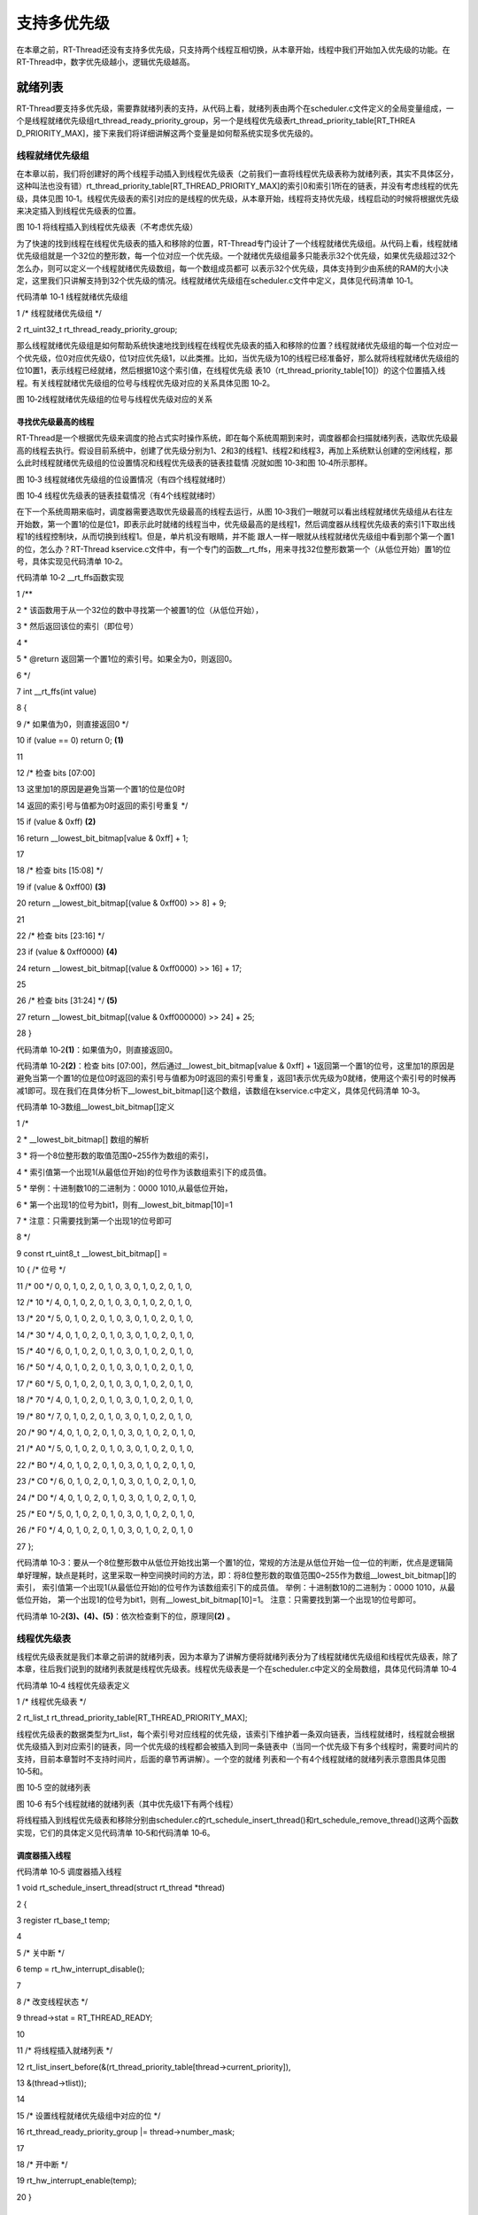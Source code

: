 .. vim: syntax=rst

支持多优先级
------

在本章之前，RT-Thread还没有支持多优先级，只支持两个线程互相切换，从本章开始，线程中我们开始加入优先级的功能。在RT-Thread中，数字优先级越小，逻辑优先级越高。

就绪列表
~~~~

RT-Thread要支持多优先级，需要靠就绪列表的支持，从代码上看，就绪列表由两个在scheduler.c文件定义的全局变量组成，一个是线程就绪优先级组rt_thread_ready_priority_group，另一个是线程优先级表rt_thread_priority_table[RT_THREA
D_PRIORITY_MAX]，接下来我们将详细讲解这两个变量是如何帮系统实现多优先级的。

线程就绪优先级组
^^^^^^^^

在本章以前，我们将创建好的两个线程手动插入到线程优先级表（之前我们一直将线程优先级表称为就绪列表，其实不具体区分，这种叫法也没有错）rt_thread_priority_table[RT_THREAD_PRIORITY_MAX]的索引0和索引1所在的链表，并没有考虑线程的优先级，具体见图
10‑1。线程优先级表的索引对应的是线程的优先级，从本章开始，线程将支持优先级，线程启动的时候将根据优先级来决定插入到线程优先级表的位置。

|multip002|

图 10‑1 将线程插入到线程优先级表（不考虑优先级）

为了快速的找到线程在线程优先级表的插入和移除的位置，RT-Thread专门设计了一个线程就绪优先级组。从代码上看，线程就绪优先级组就是一个32位的整形数，每一个位对应一个优先级。一个就绪优先级组最多只能表示32个优先级，如果优先级超过32个怎么办，则可以定义一个线程就绪优先级数组，每一个数组成员都可
以表示32个优先级，具体支持到少由系统的RAM的大小决定，这里我们只讲解支持到32个优先级的情况。线程就绪优先级组在scheduler.c文件中定义，具体见代码清单 10‑1。

代码清单 10‑1 线程就绪优先级组

1 /\* 线程就绪优先级组 \*/

2 rt_uint32_t rt_thread_ready_priority_group;

那么线程就绪优先级组是如何帮助系统快速地找到线程在线程优先级表的插入和移除的位置？线程就绪优先级组的每一个位对应一个优先级，位0对应优先级0，位1对应优先级1，以此类推。比如，当优先级为10的线程已经准备好，那么就将线程就绪优先级组的位10置1，表示线程已经就绪，然后根据10这个索引值，在线程优先级
表10（rt_thread_priority_table[10]）的这个位置插入线程。有关线程就绪优先级组的位号与线程优先级对应的关系具体见图 10‑2。

|multip003|

图 10‑2线程就绪优先级组的位号与线程优先级对应的关系

寻找优先级最高的线程
''''''''''

RT-Thread是一个根据优先级来调度的抢占式实时操作系统，即在每个系统周期到来时，调度器都会扫描就绪列表，选取优先级最高的线程去执行。假设目前系统中，创建了优先级分别为1、2和3的线程1、线程2和线程3，再加上系统默认创建的空闲线程，那么此时线程就绪优先级组的位设置情况和线程优先级表的链表挂载情
况就如图 10‑3和图 10‑4所示那样。

|multip004|

图 10‑3 线程就绪优先级组的位设置情况（有四个线程就绪时）

|multip005|

图 10‑4 线程优先级表的链表挂载情况（有4个线程就绪时）

在下一个系统周期来临时，调度器需要选取优先级最高的线程去运行，从图 10‑3我们一眼就可以看出线程就绪优先级组从右往左开始数，第一个置1的位是位1，即表示此时就绪的线程当中，优先级最高的是线程1，然后调度器从线程优先级表的索引1下取出线程1的线程控制块，从而切换到线程1。但是，单片机没有眼睛，并不能
跟人一样一眼就从线程就绪优先级组中看到那个第一个置1的位，怎么办？RT-Thread kservice.c文件中，有一个专门的函数__rt_ffs，用来寻找32位整形数第一个（从低位开始）置1的位号，具体实现见代码清单 10‑2。

代码清单 10‑2 \__rt_ffs函数实现

1 /*\*

2 \* 该函数用于从一个32位的数中寻找第一个被置1的位（从低位开始），

3 \* 然后返回该位的索引（即位号）

4 \*

5 \* @return 返回第一个置1位的索引号。如果全为0，则返回0。

6 \*/

7 int \__rt_ffs(int value)

8 {

9 /\* 如果值为0，则直接返回0 \*/

10 if (value == 0) return 0; **(1)**

11

12 /\* 检查 bits [07:00]

13 这里加1的原因是避免当第一个置1的位是位0时

14 返回的索引号与值都为0时返回的索引号重复 \*/

15 if (value & 0xff) **(2)**

16 return \__lowest_bit_bitmap[value & 0xff] + 1;

17

18 /\* 检查 bits [15:08] \*/

19 if (value & 0xff00) **(3)**

20 return \__lowest_bit_bitmap[(value & 0xff00) >> 8] + 9;

21

22 /\* 检查 bits [23:16] \*/

23 if (value & 0xff0000) **(4)**

24 return \__lowest_bit_bitmap[(value & 0xff0000) >> 16] + 17;

25

26 /\* 检查 bits [31:24] \*/ **(5)**

27 return \__lowest_bit_bitmap[(value & 0xff000000) >> 24] + 25;

28 }

代码清单 10‑2\ **(1)**\ ：如果值为0，则直接返回0。

代码清单 10‑2\ **(2)**\ ：检查 bits [07:00]，然后通过__lowest_bit_bitmap[value & 0xff] +
1返回第一个置1的位号，这里加1的原因是避免当第一个置1的位是位0时返回的索引号与值都为0时返回的索引号重复，返回1表示优先级为0就绪，使用这个索引号的时候再减1即可。现在我们在具体分析下__lowest_bit_bitmap[]这个数组，该数组在kservice.c中定义，具体见代码清单
10‑3。

代码清单 10‑3数组__lowest_bit_bitmap[]定义

1 /\*

2 \* \__lowest_bit_bitmap[] 数组的解析

3 \* 将一个8位整形数的取值范围0~255作为数组的索引，

4 \* 索引值第一个出现1(从最低位开始)的位号作为该数组索引下的成员值。

5 \* 举例：十进制数10的二进制为：0000 1010,从最低位开始，

6 \* 第一个出现1的位号为bit1，则有__lowest_bit_bitmap[10]=1

7 \* 注意：只需要找到第一个出现1的位号即可

8 \*/

9 const rt_uint8_t \__lowest_bit_bitmap[] =

10 { /\* 位号 \*/

11 /\* 00 \*/ 0, 0, 1, 0, 2, 0, 1, 0, 3, 0, 1, 0, 2, 0, 1, 0,

12 /\* 10 \*/ 4, 0, 1, 0, 2, 0, 1, 0, 3, 0, 1, 0, 2, 0, 1, 0,

13 /\* 20 \*/ 5, 0, 1, 0, 2, 0, 1, 0, 3, 0, 1, 0, 2, 0, 1, 0,

14 /\* 30 \*/ 4, 0, 1, 0, 2, 0, 1, 0, 3, 0, 1, 0, 2, 0, 1, 0,

15 /\* 40 \*/ 6, 0, 1, 0, 2, 0, 1, 0, 3, 0, 1, 0, 2, 0, 1, 0,

16 /\* 50 \*/ 4, 0, 1, 0, 2, 0, 1, 0, 3, 0, 1, 0, 2, 0, 1, 0,

17 /\* 60 \*/ 5, 0, 1, 0, 2, 0, 1, 0, 3, 0, 1, 0, 2, 0, 1, 0,

18 /\* 70 \*/ 4, 0, 1, 0, 2, 0, 1, 0, 3, 0, 1, 0, 2, 0, 1, 0,

19 /\* 80 \*/ 7, 0, 1, 0, 2, 0, 1, 0, 3, 0, 1, 0, 2, 0, 1, 0,

20 /\* 90 \*/ 4, 0, 1, 0, 2, 0, 1, 0, 3, 0, 1, 0, 2, 0, 1, 0,

21 /\* A0 \*/ 5, 0, 1, 0, 2, 0, 1, 0, 3, 0, 1, 0, 2, 0, 1, 0,

22 /\* B0 \*/ 4, 0, 1, 0, 2, 0, 1, 0, 3, 0, 1, 0, 2, 0, 1, 0,

23 /\* C0 \*/ 6, 0, 1, 0, 2, 0, 1, 0, 3, 0, 1, 0, 2, 0, 1, 0,

24 /\* D0 \*/ 4, 0, 1, 0, 2, 0, 1, 0, 3, 0, 1, 0, 2, 0, 1, 0,

25 /\* E0 \*/ 5, 0, 1, 0, 2, 0, 1, 0, 3, 0, 1, 0, 2, 0, 1, 0,

26 /\* F0 \*/ 4, 0, 1, 0, 2, 0, 1, 0, 3, 0, 1, 0, 2, 0, 1, 0

27 };

代码清单 10‑3：要从一个8位整形数中从低位开始找出第一个置1的位，常规的方法是从低位开始一位一位的判断，优点是逻辑简单好理解，缺点是耗时，这里采取一种空间换时间的方法，即：将8位整形数的取值范围0~255作为数组__lowest_bit_bitmap[]的索引，
索引值第一个出现1(从最低位开始)的位号作为该数组索引下的成员值。 举例：十进制数10的二进制为：0000 1010，从最低位开始， 第一个出现1的位号为bit1，则有__lowest_bit_bitmap[10]=1。 注意：只需要找到第一个出现1的位号即可。

代码清单 10‑2\ **(3)、(4)、(5)**\ ：依次检查剩下的位，原理同\ **(2)** 。

线程优先级表
^^^^^^

线程优先级表就是我们本章之前讲的就绪列表，因为本章为了讲解方便将就绪列表分为了线程就绪优先级组和线程优先级表，除了本章，往后我们说到的就绪列表就是线程优先级表。线程优先级表是一个在scheduler.c中定义的全局数组，具体见代码清单 10‑4

代码清单 10‑4 线程优先级表定义

1 /\* 线程优先级表 \*/

2 rt_list_t rt_thread_priority_table[RT_THREAD_PRIORITY_MAX];

线程优先级表的数据类型为rt_list，每个索引号对应线程的优先级，该索引下维护着一条双向链表，当线程就绪时，线程就会根据优先级插入到对应索引的链表，同一个优先级的线程都会被插入到同一条链表中（当同一个优先级下有多个线程时，需要时间片的支持，目前本章暂时不支持时间片，后面的章节再讲解）。一个空的就绪
列表和一个有4个线程就绪的就绪列表示意图具体见图 10‑5和。

|multip006|

图 10‑5 空的就绪列表

|multip007|

图 10‑6 有5个线程就绪的就绪列表（其中优先级1下有两个线程）

将线程插入到线程优先级表和移除分别由scheduler.c的rt_schedule_insert_thread()和rt_schedule_remove_thread()这两个函数实现，它们的具体定义见代码清单 10‑5和代码清单 10‑6。

调度器插入线程
'''''''

代码清单 10‑5 调度器插入线程

1 void rt_schedule_insert_thread(struct rt_thread \*thread)

2 {

3 register rt_base_t temp;

4

5 /\* 关中断 \*/

6 temp = rt_hw_interrupt_disable();

7

8 /\* 改变线程状态 \*/

9 thread->stat = RT_THREAD_READY;

10

11 /\* 将线程插入就绪列表 \*/

12 rt_list_insert_before(&(rt_thread_priority_table[thread->current_priority]),

13 &(thread->tlist));

14

15 /\* 设置线程就绪优先级组中对应的位 \*/

16 rt_thread_ready_priority_group \|= thread->number_mask;

17

18 /\* 开中断 \*/

19 rt_hw_interrupt_enable(temp);

20 }

调度器删除线程
'''''''

代码清单 10‑6 调度器删除线程

1 void rt_schedule_remove_thread(struct rt_thread \*thread)

2 {

3 register rt_base_t temp;

4

5

6 /\* 关中断 \*/

7 temp = rt_hw_interrupt_disable();

8

9 /\* 将线程从就绪列表删除 \*/

10 rt_list_remove(&(thread->tlist));

11 /\* 将线程就绪优先级组队员的位清除 \*/

12 if (rt_list_isempty(&(rt_thread_priority_table[thread->current_priority])))

13 {

14 rt_thread_ready_priority_group &= ~thread->number_mask;

15 }

16

17 /\* 开中断 \*/

18 rt_hw_interrupt_enable(temp);

19 }

修改代码，支持多优先级
~~~~~~~~~~~

接下来我们在上一章的代码上，继续迭代修改，从而实现多优先级。

修改线程控制块
^^^^^^^

在线程控制块中增加与优先级相关的成员，具体见加粗部分，其中还增加了错误码和线程状态成员，具体见代码清单 10‑7。

代码清单 10‑7 修改线程控制块代码

1 struct rt_thread

2 {

3 /\* rt 对象 \*/

4 char name[RT_NAME_MAX]; /\* 对象的名字 \*/

5 rt_uint8_t type; /\* 对象类型 \*/

6 rt_uint8_t flags; /\* 对象的状态 \*/

7 rt_list_t list; /\* 对象的列表节点 \*/

8

9 rt_list_t tlist; /\* 线程链表节点 \*/

10

11 void \*sp; /\* 线程栈指针 \*/

12 void \*entry; /\* 线程入口地址 \*/

13 void \*parameter; /\* 线程形参 \*/

14 void \*stack_addr; /\* 线程起始地址 \*/

15 rt_uint32_t stack_size; /\* 线程栈大小，单位为字节 \*/

16

17 rt_ubase_t remaining_tick; /\* 用于实现阻塞延时 \*/

18

**19 rt_uint8_t current_priority; /\* 当前优先级 \*/ (1)**

**20 rt_uint8_t init_priority; /\* 初始优先级 \*/ (2)**

**21 rt_uint32_t number_mask; /\* 当前优先级掩码 \*/ (3)**

22

**23 rt_err_t error; /\* 错误码 \*/ (4)**

**24 rt_uint8_t stat; /\* 线程的状态 \*/ (5)**

25 };

代码清单 10‑7\ **(1)** ：当前优先级。

代码清单 10‑7\ **(2)** ：初始优先级。

代码清单 10‑7\ **(3)** ：当前优先级掩码，即线程就绪优先级组的索引。

代码清单 10‑7\ **(4)** ：错误码，具体取值在rtdef.h中定义，具体见代码清单 10‑8。

代码清单 10‑8 RT-Thread 错误码重定义

1 /\* RT-Thread 错误码重定义 \*/

2 #define RT_EOK 0 /\* 没有错误 \*/

3 #define RT_ERROR 1 /\* 一个常规错误 \*/

4 #define RT_ETIMEOUT 2 /\* 超时 \*/

5 #define RT_EFULL 3 /\* 资源已满 \*/

6 #define RT_EEMPTY 4 /\* 资源为空 \*/

7 #define RT_ENOMEM 5 /\* 没有内存 \*/

8 #define RT_ENOSYS 6 /\* No system \*/

9 #define RT_EBUSY 7 /\* 忙*/

10 #define RT_EIO 8 /\* IO错误 \*/

11 #define RT_EINTR 9 /\* 中断系统调用 \*/

12 #define RT_EINVAL 10 /\* 无效形参 \*/

代码清单 10‑7\ **(5)** ：线程的状态，具体取值在rtdef.h中定义，具体见代码清单 10‑8。

代码清单 10‑9 线程状态定义

1 /\*

2 \* 线程状态定义

3 \*/

4 #define RT_THREAD_INIT 0x00 /\* 初始态 \*/

5 #define RT_THREAD_READY 0x01 /\* 就绪态 \*/

6 #define RT_THREAD_SUSPEND 0x02 /\* 挂起态 \*/

7 #define RT_THREAD_RUNNING 0x03 /\* 运行态 \*/

8 #define RT_THREAD_BLOCK RT_THREAD_SUSPEND /\* 阻塞态 \*/

9 #define RT_THREAD_CLOSE 0x04 /\* 关闭态 \*/

10 #define RT_THREAD_STAT_MASK 0x0f

11

12 #define RT_THREAD_STAT_SIGNAL 0x10

13 #define RT_THREAD_STAT_SIGNAL_READY (RT_THREAD_STAT_SIGNAL \| RT_THREAD_READY)

14 #define RT_THREAD_STAT_SIGNAL_SUSPEND 0x20

15 #define RT_THREAD_STAT_SIGNAL_MASK 0xf0

修改调度器初始化函数rt_system_scheduler_init()
^^^^^^^^^^^^^^^^^^^^^^^^^^^^^^^^^^^^

代码清单 10‑10 系统调度器初始化

1 void rt_system_scheduler_init(void)

2 {

3 #if 0

4 register rt_base_t offset;

5

6

7 /\* 线程就绪列表初始化 \*/

8 for (offset = 0; offset < RT_THREAD_PRIORITY_MAX; offset ++)

9 {

10 rt_list_init(&rt_thread_priority_table[offset]);

11 }

12

13 /\* 初始化当前线程控制块指针 \*/

14 rt_current_thread = RT_NULL;

15 #else

16 register rt_base_t offset;

17

18

19 /\* 线程优先级表初始化 \*/ **(1)**

20 for (offset = 0; offset < RT_THREAD_PRIORITY_MAX; offset ++)

21 {

22 rt_list_init(&rt_thread_priority_table[offset]);

23 }

24

25 /\* 初始化当前优先级为空闲线程的优先级 \*/

26 rt_current_priority = RT_THREAD_PRIORITY_MAX - 1; **(2)**

27

28 /\* 初始化当前线程控制块指针 \*/

29 rt_current_thread = RT_NULL; **(3)**

30

31 /\* 初始化线程就绪优先级组 \*/

32 rt_thread_ready_priority_group = 0; **(4)**

33 #endif

34 }

代码清单 10‑10\ **(1)**\ ：线程优先级表初始化。

代码清单 10‑10\ **(2)**\ ：初始化当前优先级为空闲线程的优先级，rt_current_priority是在scheduler.c中定义的全局变量，表示当前运行线程的优先级。

代码清单 10‑10\ **(3)**\ ：初始化当前线程控制块指针为0，rt_current_thread是在scheduler.c中定义的全局指针，表示指向当前正在运行的线程的线程控制块。

代码清单 10‑10\ **(4)**\ ：初始化线程就绪优先级组为0，即还没有一个线程就绪。

修改线程初始化函数rt_thread_init()
^^^^^^^^^^^^^^^^^^^^^^^^^

在线程初始化函数中添加优先级形参，在函数中初始化线程控制块中优先级、错误码和线程状态成员，具体见代码清单 10‑11加粗部分。

代码清单 10‑11线程初始化函数rt_thread_init()

1 rt_err_t rt_thread_init(struct rt_thread \*thread,

2 const char \*name,

3 void (*entry)(void \*parameter),

4 void \*parameter,

5 void \*stack_start,

6 rt_uint32_t stack_size,

**7 rt_uint8_t priority)**

8 {

9 /\* 线程对象初始化 \*/

10 /\* 线程结构体开头部分的成员就是rt_object_t类型 \*/

11 rt_object_init((rt_object_t)thread, RT_Object_Class_Thread, name);

12 rt_list_init(&(thread->tlist));

13

14 thread->entry = (void \*)entry;

15 thread->parameter = parameter;

16

17 thread->stack_addr = stack_start;

18 thread->stack_size = stack_size;

19

20 /\* 初始化线程栈，并返回线程栈指针 \*/

21 thread->sp = (void \*)rt_hw_stack_init( thread->entry,

22 thread->parameter,

23 (void \*)((char \*)thread->stack_addr + thread->stack_size - 4) );

24

**25 thread->init_priority = priority;**

**26 thread->current_priority = priority;**

**27 thread->number_mask = 0;**

28

**29 /\* 错误码和状态 \*/**

**30 thread->error = RT_EOK;**

**31 thread->stat = RT_THREAD_INIT;**

32

33 return RT_EOK;

34 }

添加线程启动函数rt_thread_startup()
^^^^^^^^^^^^^^^^^^^^^^^^^^^

在本章之前，创建好线程之后会调用函数rt_list_insert_before()将线程插入到线程优先级表，本章开始我们另外独立添加一个函数rt_thread_startup()来实现该功能，该函数在thread.c中定义，具体实现见代码清单 10‑12。

代码清单 10‑12 线程启动函数rt_thread_startup()

1 /*\*

2 \* 启动一个线程并将其放到系统的就绪列表中

3 \*

4 \* @param thread 待启动的线程

5 \*

6 \* @return 操作状态, RT_EOK on OK, -RT_ERROR on error

7 \*/

8 rt_err_t rt_thread_startup(rt_thread_t thread)

9 {

10 /\* 设置当前优先级为初始优先级 \*/

11 thread->current_priority = thread->init_priority; **(1)**

12 thread->number_mask = 1L << thread->current_priority; **(2)**

13

14 /\* 改变线程的状态为挂起状态 \*/

15 thread->stat = RT_THREAD_SUSPEND; **(3)**

16 /\* 然后恢复线程 \*/

17 rt_thread_resume(thread); **(4)**

18

19 if (rt_thread_self() != RT_NULL) **(5)**

20 {

21 /\* 系统调度 \*/

22 rt_schedule(); **(6)**

23 }

24

25 return RT_EOK;

26 }

代码清单 10‑12\ **(1)**\ ：设置当前优先级为初始优先级。

代码清单 10‑12\ **(2)**\ ：根据优先级计算线程就绪优先级组的掩码值。

代码清单 10‑12\ **(3)**\ ：设置线程的状态为挂起态，等下会恢复。

代码清单 10‑12\ **(4)**\ ：恢复线程，即将线程插入到就绪列表，由单独的rt_thread_resume()函数来实现，该函数在thread.c中定义，具体实现见代码清单 10‑13。

代码清单 10‑13 线程恢复函数rt_thread_resume()

1 /*\*

2 \* 该函数用于恢复一个线程然后将其放到就绪列表

3 \*

4 \* @param thread 需要被恢复的线程

5 \*

6 \* @return 操作状态, RT_EOK on OK, -RT_ERROR on error

7 \*/

8 rt_err_t rt_thread_resume(rt_thread_t thread)

9 {

10 register rt_base_t temp;

11

12 /\* 将被恢复的线程必须在挂起态，否则返回错误码 \*/

13 if ((thread->stat & RT_THREAD_STAT_MASK) != RT_THREAD_SUSPEND)

14 {

15 return -RT_ERROR;

16 }

17

18 /\* 关中断 \*/

19 temp = rt_hw_interrupt_disable();

20

21 /\* 从挂起队列移除 \*/

22 rt_list_remove(&(thread->tlist));

23

24 /\* 开中断 \*/

25 rt_hw_interrupt_enable(temp);

26

27 /\* 插入就绪列表 \*/

28 rt_schedule_insert_thread(thread);

29

30 return RT_EOK;

31 }

代码清单 10‑12\ **(5)**\ ：rt_thread_self()是一个在thread.c中定义的函数，具体见代码清单
10‑14。用于返回全局指针rt_current_thread，该指针指向当前正在运行的线程的线程控制块，在系统没有启动之前，rt_current_thread的值为RT_NULL，是在代码清单 10‑10调度器初始化函数中初始化的，所以不会执行系统调度。

代码清单 10‑14 rt_thread_self()函数

1 rt_thread_t rt_thread_self(void)

2 {

3 return rt_current_thread;

4 }

代码清单 10‑12\ **(6)**\ ：系统调度，暂时不会执行，因为系统还没有启动，rt_current_thread的值还是RT_NULL。系统调度函数接下来也需要修改。

修改空闲线程初始化函数rt_thread_idle_init()
^^^^^^^^^^^^^^^^^^^^^^^^^^^^^^^^

修改空闲线程初始化函数，将原先的将线程插入到就绪列表的部分代码修改为rt_thread_startup()代替，具体见的加粗部分代码清单 10‑15。

代码清单 10‑15 空闲线程初始化函数rt_thread_idle_init()

1 void rt_thread_idle_init(void)

2 {

3

4 /\* 初始化线程 \*/

5 rt_thread_init(&idle,

6 "idle",

7 rt_thread_idle_entry,

8 RT_NULL,

9 &rt_thread_stack[0],

10 sizeof(rt_thread_stack),

11 RT_THREAD_PRIORITY_MAX-1);

12

**13 /\* 将线程插入到就绪列表 \*/**

**14 //rt_list_insert_before( &(rt_thread_priority_table[RT_THREAD_PRIORITY_MAX-1]),&(idle.tlist) );**

**15 rt_thread_startup(&idle);**

16 }

修改启动系统调度器函数rt_system_scheduler_start()
^^^^^^^^^^^^^^^^^^^^^^^^^^^^^^^^^^^^^^

修改系统调度器函数rt_system_scheduler_start()，不再是手动指定第一个需要运行的线程，而是根据优先级来决定第一个运行的线程，具体修改见代码清单 10‑16的加粗部分。

代码清单 10‑16 系统调度器函数rt_system_scheduler_start()

1 /\* 启动系统调度器 \*/

2 void rt_system_scheduler_start(void)

3 {

4 #if 0

5 register struct rt_thread \*to_thread;

6

7 /\* 手动指定第一个运行的线程 \*/

8 to_thread = rt_list_entry(rt_thread_priority_table[0].next,

9 struct rt_thread,

10 tlist);

11 rt_current_thread = to_thread;

12

13 /\* 切换到第一个线程，该函数在context_rvds.S中实现，在rthw.h声明，

14 用于实现第一次线程切换。当一个汇编函数在C文件中调用的时候，

15 如果有形参，则执行的时候会将形参传人到CPU寄存器r0。*/

16 rt_hw_context_switch_to((rt_uint32_t)&to_thread->sp);

17 #else

**18 register struct rt_thread \*to_thread;**

**19 register rt_ubase_t highest_ready_priority;**

**20**

**21 /\* 获取就绪的最高优先级*/ (1)**

**22 highest_ready_priority = \__rt_ffs(rt_thread_ready_priority_group)
- 1;**

**23**

**24 /\* 获取将要运行线程的线程控制块 \*/ (2)**

**25 to_thread = rt_list_entry(rt_thread_priority_table[highest_ready_priority].next,**

**26 struct rt_thread,**

**27 tlist);**

**28**

**29 rt_current_thread = to_thread; (3)**

**30**

**31 /\* 切换到新的线程 \*/**

**32 rt_hw_context_switch_to((rt_uint32_t)&to_thread->sp); (4)**

**33**

**34 /\* 永远不会返回 \*/ (5)**

35 #endif

36 }

代码清单 10‑12\ **(1)**\ ：从线程就绪优先级组中获取到就绪的最高优先级。

代码清单 10‑12\ **(2)**\ ：根据就绪的最高优先级从线程优先级表中获取到线程控制块。

代码清单 10‑12\ **(3)**\ ：更新全局指针rt_current_thread的值。

代码清单 10‑12\ **(4)**\ ：切换到新的线程。

代码清单 10‑12\ **(5)**\ ：永远不会返回，以后将在线程之间不断切换。

修改系统调度函数rt_schedule ()
^^^^^^^^^^^^^^^^^^^^^^

系统调度函数rt_schedule()将不再像本章之前的那样，在三个线程之间轮流切换，而是需要根据优先级来实现，即系统选择就绪线程当中优先级最高的来运行，具体修改见代码清单 10‑17的加粗部分。

代码清单 10‑17 系统调度函数rt_schedule ()

1 void rt_schedule(void)

2 {

3 #if 0

4 struct rt_thread \*to_thread;

5 struct rt_thread \*from_thread;

6

7 /\* 如果当前线程是空闲线程，那么就去尝试执行线程1或者线程2，

8 看看他们的延时时间是否结束，如果线程的延时时间均没有到期，

9 那就返回继续执行空闲线程 \*/

10 if ( rt_current_thread == &idle )

11 {

12 if (rt_flag1_thread.remaining_tick == 0)

13 {

14 from_thread = rt_current_thread;

15 to_thread = &rt_flag1_thread;

16 rt_current_thread = to_thread;

17 }

18 else if (rt_flag2_thread.remaining_tick == 0)

19 {

20 from_thread = rt_current_thread;

21 to_thread = &rt_flag2_thread;

22 rt_current_thread = to_thread;

23 }

24 else

25 {

26 return; /\* 线程延时均没有到期则返回，继续执行空闲线程 \*/

27 }

28 }

29 else

30 {

31 /*如果当前线程是线程1或者线程2的话，

32 检查下另外一个线程,如果另外的线程不在延时中，

33 就切换到该线程。否则，判断下当前线程是否应该进入延时状态，

34 如果是的话，就切换到空闲线程。否则就不进行任何切换 \*/

35 if (rt_current_thread == &rt_flag1_thread)

36 {

37 if (rt_flag2_thread.remaining_tick == 0)

38 {

39 from_thread = rt_current_thread;

40 to_thread = &rt_flag2_thread;

41 rt_current_thread = to_thread;

42 }

43 else if (rt_current_thread->remaining_tick != 0)

44 {

45 from_thread = rt_current_thread;

46 to_thread = &idle;

47 rt_current_thread = to_thread;

48 }

49 else

50 {

51 return; /\* 返回，不进行切换，因为两个线程都处于延时中 \*/

52 }

53 }

54 else if (rt_current_thread == &rt_flag2_thread)

55 {

56 if (rt_flag1_thread.remaining_tick == 0)

57 {

58 from_thread = rt_current_thread;

59 to_thread = &rt_flag1_thread;

60 rt_current_thread = to_thread;

61 }

62 else if (rt_current_thread->remaining_tick != 0)

63 {

64 from_thread = rt_current_thread;

65 to_thread = &idle;

66 rt_current_thread = to_thread;

67 }

68 else

69 {

70 return; /\* 返回，不进行切换，因为两个线程都处于延时中 \*/

71 }

72 }

73 }

74 #else

**75 rt_base_t level;**

**76 register rt_ubase_t highest_ready_priority;**

**77 struct rt_thread \*to_thread;**

**78 struct rt_thread \*from_thread;**

**79**

**80 /\* 关中断 \*/**

**81 level = rt_hw_interrupt_disable();**

**82**

**83 /\* 获取就绪的最高优先级 \*/ (1)**

**84 highest_ready_priority = \__rt_ffs(rt_thread_ready_priority_group)
- 1;**

**85 /\* 获取就绪的最高优先级对应的线程控制块 \*/ (2)**

**86 to_thread = rt_list_entry(rt_thread_priority_table[highest_ready_priority].next,**

**87 struct rt_thread,**

**88 tlist);**

**89**

**90 /\* 如果目标线程不是当前线程，则要进行线程切换 \*/**

**91 if (to_thread != rt_current_thread) (3)**

**92 {**

**93 rt_current_priority = (rt_uint8_t)highest_ready_priority;**

**94 from_thread = rt_current_thread;**

**95 rt_current_thread = to_thread;**

**96**

**97 rt_hw_context_switch((rt_uint32_t)&from_thread->sp,**

**98 (rt_uint32_t)&to_thread->sp);**

**99**

**100 /\* 开中断 \*/**

**101 rt_hw_interrupt_enable(level);**

**102**

**103 }**

**104 else**

**105 {**

**106 /\* 开中断 \*/**

**107 rt_hw_interrupt_enable(level);**

**108 }**

109 #endif

110

111 /\* 产生上下文切换 \*/

112 rt_hw_context_switch((rt_uint32_t)&from_thread->sp,(rt_uint32_t)&to_thread->sp);

113 }

代码清单 10‑17\ **(1)**\ ：从线程就绪优先级组中获取到就绪的最高优先级。

代码清单 10‑17\ **(2)**\ ：获取就绪的最高优先级对应的线程控制块，并存在to_thread中。

代码清单 10‑17\ **(3)**\ ：如果to_thread不是当前线程，则要进行线程切换，否则则开启中断退出继续执行当前线程。

修改阻塞延时函数rt_thread_delay()
^^^^^^^^^^^^^^^^^^^^^^^^^

修改阻塞延时函数rt_thread_delay()，具体修改见代码清单 10‑18的加粗部分。

代码清单 10‑18 阻塞延时函数rt_thread_delay()

1 void rt_thread_delay(rt_tick_t tick)

2 {

3 #if 0

4 struct rt_thread \*thread;

5

6 thread = rt_current_thread;

7 thread->remaining_tick = tick;

8

9 /\* 进行线程调度 \*/

10 rt_schedule();

11 #else

**12 register rt_base_t temp;**

**13 struct rt_thread \*thread;**

**14**

**15 /\* 失能中断 \*/**

**16 temp = rt_hw_interrupt_disable();**

**17**

**18 thread = rt_current_thread;**

**19 thread->remaining_tick = tick;**

**20**

**21 /\* 改变线程状态 \*/**

**22 thread->stat = RT_THREAD_SUSPEND; (1)**

**23 rt_thread_ready_priority_group &= ~thread->number_mask; (2)**

**24**

**25 /\* 使能中断 \*/**

**26 rt_hw_interrupt_enable(temp);**

**27**

**28 /\* 进行系统调度 \*/**

**29 rt_schedule();**

30 #endif

31 }

代码清单 10‑18\ **(1)**\ ：将线程的状态改为挂起，接下来将进入延时，暂时放弃CPU的使用权。

代码清单 10‑18\ **(2)**\ ：根据优先级将线程就绪优先级组中对应的位清零。严格来说，还需要将线程从线程优先级表中移除，但是鉴于我们目前的时基更新函数rt_tick_increase()还是需要通过扫描线程优先级表中来判断线程的延时时间是否到期，所以不能讲线程从就绪列表移除。当我们在接下
来的“定时器”章节中，会有一个全新的延时方法，到时候延时的时候除了根据优先级将线程就绪优先级组中对应的位清零外，还需要线程从线程优先级表中移除。

修改时基更新函数rt_tick_increase()
^^^^^^^^^^^^^^^^^^^^^^^^^^

修改时基更新函数rt_tick_increase()，具体修改见代码清单 10‑19的加粗部分。

代码清单 10‑19 时基更新函数rt_tick_increase()

1 void rt_tick_increase(void)

2 {

3 rt_ubase_t i;

4 struct rt_thread \*thread;

5 rt_tick ++;

6 #if 0

7 /\* 扫描就绪列表中所有线程的remaining_tick，如果不为0，则减1 \*/

8 for (i=0; i<RT_THREAD_PRIORITY_MAX; i++)

9 {

10 thread = rt_list_entry( rt_thread_priority_table[i].next,

11 struct rt_thread,

12 tlist);

13 if (thread->remaining_tick > 0)

14 {

15 thread->remaining_tick --;

16 }

17 }

18 #else

19 /\* 扫描就绪列表中所有线程的remaining_tick，如果不为0，则减1 \*/

20 for (i=0; i<RT_THREAD_PRIORITY_MAX; i++)

21 {

22 thread = rt_list_entry( rt_thread_priority_table[i].next,

23 struct rt_thread,

24 tlist);

25 if (thread->remaining_tick > 0)

26 {

27 thread->remaining_tick --;

**28 if (thread->remaining_tick == 0)**

**29 {**

**30 //rt_schedule_insert_thread(thread);**

**31 rt_thread_ready_priority_group \|= thread->number_mask; (1)**

**32 }**

33 }

34 }

35 #endif

36 /\* 线程调度 \*/

37 rt_schedule();

38 }

代码清单 10‑19\ **(1)**\ ：如果线程的延时时间remaining_tick递减为0，则表示延时时间结束，需要将线程插入到线程优先级表，即简单的根据优先级将线程就绪优先级组中对应的位置1即可。因为在阻塞延时函数中，我们是通过清除线程就绪优先级组中对应的位来让线程挂起的，并没有将线程从线
程优先级表里面移除，所以这里将rt_schedule_insert_thread(thread);注释掉。

main函数
~~~~~~

本章main函数与上一章基本一致，修改不大，具体修改见代码清单 10‑20的加粗部分。

代码清单 10‑20 main函数

1 int main(void)

2 {

3 /\* 硬件初始化 \*/

4 /\* 将硬件相关的初始化放在这里，如果是软件仿真则没有相关初始化代码 \*/

5

6 /\* 关中断 \*/

7 rt_hw_interrupt_disable();

8

9 /\* SysTick中断频率设置 \*/

10 SysTick_Config( SystemCoreClock / RT_TICK_PER_SECOND );

11

12 /\* 调度器初始化 \*/

13 rt_system_scheduler_init();

14

15 /\* 初始化空闲线程 \*/

16 rt_thread_idle_init();

17

18 /\* 初始化线程 \*/

19 rt_thread_init( &rt_flag1_thread, /\* 线程控制块 \*/

20 "rt_flag1_thread", /\* 线程名字，字符串形式 \*/

21 flag1_thread_entry, /\* 线程入口地址 \*/

22 RT_NULL, /\* 线程形参 \*/

23 &rt_flag1_thread_stack[0], /\* 线程栈起始地址 \*/

24 sizeof(rt_flag1_thread_stack), /\* 线程栈大小，单位为字节 \*/

**25 2); /\* 优先级 \*/ (1)**

26 /\* 将线程插入到就绪列表 \*/ **(2)**

**27 //rt_list_insert_before( &(rt_thread_priority_table[0]),&(rt_flag1_thread.tlist) );**

**28 rt_thread_startup(&rt_flag1_thread);**

29

30 /\* 初始化线程 \*/

31 rt_thread_init( &rt_flag2_thread, /\* 线程控制块 \*/

32 "rt_flag2_thread", /\* 线程名字，字符串形式 \*/

33 flag2_thread_entry, /\* 线程入口地址 \*/

34 RT_NULL, /\* 线程形参 \*/

35 &rt_flag2_thread_stack[0], /\* 线程栈起始地址 \*/

36 sizeof(rt_flag2_thread_stack), /\* 线程栈大小，单位为字节 \*/

**37 3); /\* 优先级 \*/ (3)**

38 /\* 将线程插入到就绪列表 \*/ **(4)**

**39 //rt_list_insert_before( &(rt_thread_priority_table[1]),&(rt_flag2_thread.tlist) );**

**40 rt_thread_startup(&rt_flag2_thread);**

41

42 /\* 启动系统调度器 \*/

43 rt_system_scheduler_start();

44 }

45

46 /\*

47 \\*

48 \* 函数实现

49 \\*

50 \*/

51 /\* 软件延时 \*/

52 void delay (uint32_t count)

53 {

54 for (; count!=0; count--);

55 }

56

57 /\* 线程1 \*/

58 void flag1_thread_entry( void \*p_arg )

59 {

60 for ( ;; )

61 {

62 flag1 = 1;

63 rt_thread_delay(2);

64 flag1 = 0;

65 rt_thread_delay(2);

66 }

67 }

68

69 /\* 线程2 \*/

70 void flag2_thread_entry( void \*p_arg )

71 {

72 for ( ;; )

73 {

74 flag2 = 1;

75 rt_thread_delay(2);

76 flag2 = 0;

77 rt_thread_delay(2);

78 }

79 }

80

81

82 void SysTick_Handler(void)

83 {

84 /\* 进入中断 \*/

85 rt_interrupt_enter();

86

87 rt_tick_increase();

88

89 /\* 离开中断 \*/

90 rt_interrupt_leave();

91 }

代码清单 10‑20\ **(1)**\ ：设置线程1的优先级为2，数字优先级越高，逻辑优先级越低。

代码清单 10‑20\ **(2)**\ ：启动线程，即将线程插入到就绪列表，但是还不会运行，因为系统还没有启动。

代码清单 10‑20\ **(3)**\ ：设置线程1的优先级为3，数字优先级越高，逻辑优先级越低。

代码清单 10‑20\ **(4)**\ ：启动线程，即将线程插入到就绪列表，但是还不会运行，因为系统还没有启动。

实验现象
~~~~

进入软件调试，全速运行程序，从逻辑分析仪中可以看到两个线程的波形是完全同步，就好像CPU在同时干两件事情，具体仿真的波形图见图 10‑7和图 10‑8。

|multip008|

图 10‑7 实验现象1

|multip009|

图 10‑8 实验现象2

从图 9‑1和图 9‑2可以看出，flag1和flag2的高电平的时间为(0.1802-0.1602)s，刚好等于阻塞延时的20ms，所以实验现象跟代码要实现的功能是一致的。。

.. |multip002| image:: media/multi_priority/multip002.png
   :width: 3in
   :height: 3.39618in
.. |multip003| image:: media/multi_priority/multip003.png
   :width: 5.76806in
   :height: 0.54142in
.. |multip004| image:: media/multi_priority/multip004.png
   :width: 5.76806in
   :height: 0.59416in
.. |multip005| image:: media/multi_priority/multip005.png
   :width: 3.16398in
   :height: 4.68269in
.. |multip006| image:: media/multi_priority/multip006.png
   :width: 3.33446in
   :height: 3.49693in
.. |multip007| image:: media/multi_priority/multip007.png
   :width: 3.74233in
   :height: 4.38121in
.. |multip008| image:: media/multi_priority/multip008.png
   :width: 4.53472in
   :height: 2.02441in
.. |multip009| image:: media/multi_priority/multip009.png
   :width: 4.48611in
   :height: 2.32731in
